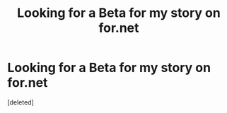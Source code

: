 #+TITLE: Looking for a Beta for my story on for.net

* Looking for a Beta for my story on for.net
:PROPERTIES:
:Score: 1
:DateUnix: 1566960142.0
:DateShort: 2019-Aug-28
:FlairText: Request
:END:
[deleted]

